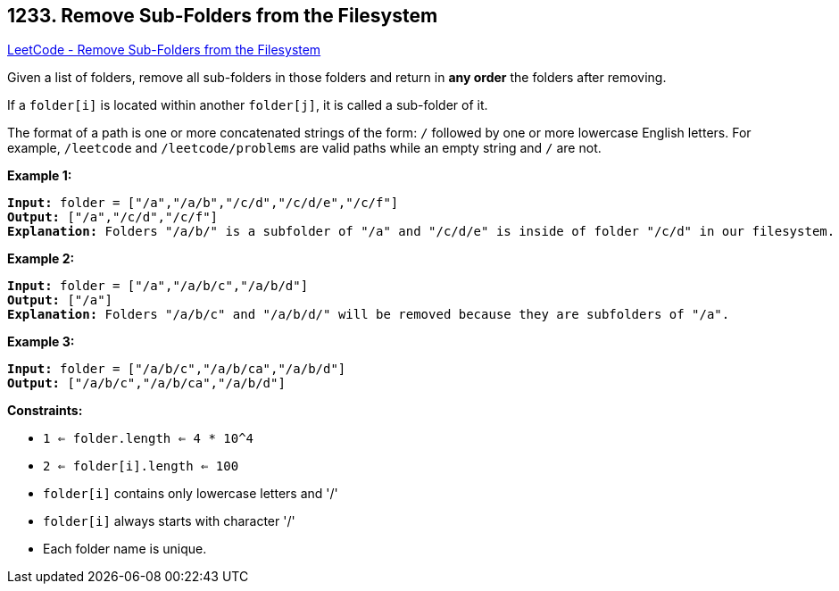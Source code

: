 == 1233. Remove Sub-Folders from the Filesystem

https://leetcode.com/problems/remove-sub-folders-from-the-filesystem/[LeetCode - Remove Sub-Folders from the Filesystem]

Given a list of folders, remove all sub-folders in those folders and return in *any order* the folders after removing.

If a `folder[i]` is located within another `folder[j]`, it is called a sub-folder of it.

The format of a path is one or more concatenated strings of the form: `/` followed by one or more lowercase English letters. For example, `/leetcode` and `/leetcode/problems` are valid paths while an empty string and `/` are not.

 
*Example 1:*

[subs="verbatim,quotes"]
----
*Input:* folder = ["/a","/a/b","/c/d","/c/d/e","/c/f"]
*Output:* ["/a","/c/d","/c/f"]
*Explanation:* Folders "/a/b/" is a subfolder of "/a" and "/c/d/e" is inside of folder "/c/d" in our filesystem.
----

*Example 2:*

[subs="verbatim,quotes"]
----
*Input:* folder = ["/a","/a/b/c","/a/b/d"]
*Output:* ["/a"]
*Explanation:* Folders "/a/b/c" and "/a/b/d/" will be removed because they are subfolders of "/a".
----

*Example 3:*

[subs="verbatim,quotes"]
----
*Input:* folder = ["/a/b/c","/a/b/ca","/a/b/d"]
*Output:* ["/a/b/c","/a/b/ca","/a/b/d"]
----

 
*Constraints:*


* `1 <= folder.length <= 4 * 10^4`
* `2 <= folder[i].length <= 100`
* `folder[i]` contains only lowercase letters and '/'
* `folder[i]` always starts with character '/'
* Each folder name is unique.


